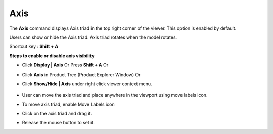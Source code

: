 Axis
=======

The **Axis** command displays Axis triad in the top right corner of the viewer. This option is enabled by default.

Users can show or hide the Axis triad. Axis triad rotates when the model rotates.

Shortcut key : **Shift + A**

**Steps to enable or disable axis visibility**

- Click **Display | Axis** Or Press **Shift + A** Or

- Click **Axis** in Product Tree (Product Explorer Window) Or

- Click **Show/Hide | Axis** under right click viewer context menu.

            |image1|
- User can move the axis triad and place anywhere in the viewport using move labels icon.

- To move axis triad, enable Move Labels icon

- Click on the axis triad and drag it.

- Release the mouse button to set it.

.. |image1| image:: JPGImages/display_Axis.png
